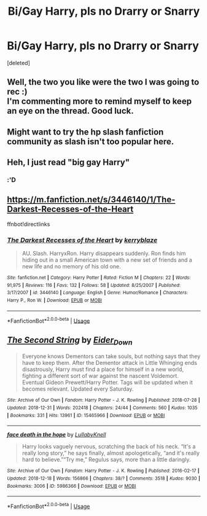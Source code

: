 #+TITLE: Bi/Gay Harry, pls no Drarry or Snarry

* Bi/Gay Harry, pls no Drarry or Snarry
:PROPERTIES:
:Score: 0
:DateUnix: 1547403939.0
:DateShort: 2019-Jan-13
:FlairText: Request
:END:
[deleted]


** Well, the two you like were the two I was going to rec :)\\
I'm commenting more to remind myself to keep an eye on the thread. Good luck.
:PROPERTIES:
:Score: 4
:DateUnix: 1547413617.0
:DateShort: 2019-Jan-14
:END:


** Might want to try the hp slash fanfiction community as slash isn't too popular here.
:PROPERTIES:
:Author: Morgz12
:Score: 3
:DateUnix: 1547439530.0
:DateShort: 2019-Jan-14
:END:


** Heh, I just read "big gay Harry"
:PROPERTIES:
:Score: 4
:DateUnix: 1547416510.0
:DateShort: 2019-Jan-14
:END:

*** :'D
:PROPERTIES:
:Author: ctml04
:Score: 4
:DateUnix: 1547417368.0
:DateShort: 2019-Jan-14
:END:


** [[https://m.fanfiction.net/s/3446140/1/The-Darkest-Recesses-of-the-Heart]]

ffnbot!directlinks
:PROPERTIES:
:Author: IlliterateJanitor
:Score: 2
:DateUnix: 1547431117.0
:DateShort: 2019-Jan-14
:END:

*** [[https://www.fanfiction.net/s/3446140/1/][*/The Darkest Recesses of the Heart/*]] by [[https://www.fanfiction.net/u/745021/kerryblaze][/kerryblaze/]]

#+begin_quote
  AU. Slash. HarryxRon. Harry disappears suddenly. Ron finds him hiding out in a small American town with a new set of friends and a new life and no memory of his old one.
#+end_quote

^{/Site/:} ^{fanfiction.net} ^{*|*} ^{/Category/:} ^{Harry} ^{Potter} ^{*|*} ^{/Rated/:} ^{Fiction} ^{M} ^{*|*} ^{/Chapters/:} ^{22} ^{*|*} ^{/Words/:} ^{91,975} ^{*|*} ^{/Reviews/:} ^{116} ^{*|*} ^{/Favs/:} ^{132} ^{*|*} ^{/Follows/:} ^{58} ^{*|*} ^{/Updated/:} ^{8/25/2007} ^{*|*} ^{/Published/:} ^{3/17/2007} ^{*|*} ^{/id/:} ^{3446140} ^{*|*} ^{/Language/:} ^{English} ^{*|*} ^{/Genre/:} ^{Humor/Romance} ^{*|*} ^{/Characters/:} ^{Harry} ^{P.,} ^{Ron} ^{W.} ^{*|*} ^{/Download/:} ^{[[http://www.ff2ebook.com/old/ffn-bot/index.php?id=3446140&source=ff&filetype=epub][EPUB]]} ^{or} ^{[[http://www.ff2ebook.com/old/ffn-bot/index.php?id=3446140&source=ff&filetype=mobi][MOBI]]}

--------------

*FanfictionBot*^{2.0.0-beta} | [[https://github.com/tusing/reddit-ffn-bot/wiki/Usage][Usage]]
:PROPERTIES:
:Author: FanfictionBot
:Score: 1
:DateUnix: 1547431149.0
:DateShort: 2019-Jan-14
:END:


** [[https://archiveofourown.org/works/15465966][*/The Second String/*]] by [[https://www.archiveofourown.org/users/Eider_Down/pseuds/Eider_Down][/Eider_Down/]]

#+begin_quote
  Everyone knows Dementors can take souls, but nothing says that they have to keep them. After the Dementor attack in Little Whinging ends disastrously, Harry must find a place for himself in a new world, fighting a different sort of war against the nascent Voldemort. Eventual Gideon Prewett/Harry Potter. Tags will be updated when it becomes relevant. Updated every Saturday.
#+end_quote

^{/Site/:} ^{Archive} ^{of} ^{Our} ^{Own} ^{*|*} ^{/Fandom/:} ^{Harry} ^{Potter} ^{-} ^{J.} ^{K.} ^{Rowling} ^{*|*} ^{/Published/:} ^{2018-07-28} ^{*|*} ^{/Updated/:} ^{2018-12-31} ^{*|*} ^{/Words/:} ^{202418} ^{*|*} ^{/Chapters/:} ^{24/44} ^{*|*} ^{/Comments/:} ^{560} ^{*|*} ^{/Kudos/:} ^{1035} ^{*|*} ^{/Bookmarks/:} ^{331} ^{*|*} ^{/Hits/:} ^{13961} ^{*|*} ^{/ID/:} ^{15465966} ^{*|*} ^{/Download/:} ^{[[https://archiveofourown.org/downloads/Ei/Eider_Down/15465966/The%20Second%20String.epub?updated_at=1546284920][EPUB]]} ^{or} ^{[[https://archiveofourown.org/downloads/Ei/Eider_Down/15465966/The%20Second%20String.mobi?updated_at=1546284920][MOBI]]}

--------------

[[https://archiveofourown.org/works/5986366][*/face death in the hope/*]] by [[https://www.archiveofourown.org/users/LullabyKnell/pseuds/LullabyKnell][/LullabyKnell/]]

#+begin_quote
  Harry looks vaguely nervous, scratching the back of his neck. “It's a really long story,” he says finally, almost apologetically, “and it's really hard to believe.”“Try me,” Regulus says, more than a little daringly.
#+end_quote

^{/Site/:} ^{Archive} ^{of} ^{Our} ^{Own} ^{*|*} ^{/Fandom/:} ^{Harry} ^{Potter} ^{-} ^{J.} ^{K.} ^{Rowling} ^{*|*} ^{/Published/:} ^{2016-02-17} ^{*|*} ^{/Updated/:} ^{2018-12-18} ^{*|*} ^{/Words/:} ^{156866} ^{*|*} ^{/Chapters/:} ^{38/?} ^{*|*} ^{/Comments/:} ^{3518} ^{*|*} ^{/Kudos/:} ^{9030} ^{*|*} ^{/Bookmarks/:} ^{3006} ^{*|*} ^{/ID/:} ^{5986366} ^{*|*} ^{/Download/:} ^{[[https://archiveofourown.org/downloads/Lu/LullabyKnell/5986366/face%20death%20in%20the%20hope.epub?updated_at=1546228910][EPUB]]} ^{or} ^{[[https://archiveofourown.org/downloads/Lu/LullabyKnell/5986366/face%20death%20in%20the%20hope.mobi?updated_at=1546228910][MOBI]]}

--------------

*FanfictionBot*^{2.0.0-beta} | [[https://github.com/tusing/reddit-ffn-bot/wiki/Usage][Usage]]
:PROPERTIES:
:Author: FanfictionBot
:Score: 1
:DateUnix: 1547403945.0
:DateShort: 2019-Jan-13
:END:
